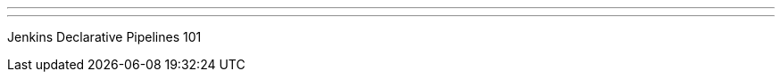 ---
:page-eventTitle: Sydney JAM
:page-eventStartDate: 2017-06-21T18:00:00
:page-eventLink: https://www.meetup.com/Sydney-Jenkins-Area-Meetup/events/240353465/
---
Jenkins Declarative Pipelines 101
